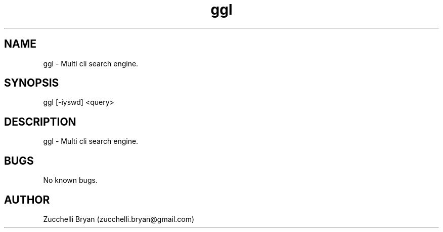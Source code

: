 .\" Manpage for ggl.
.\" Contact bryan.zucchellik@gmail.com to correct errors or typos.
.TH ggl 7 "06 Feb 2020" "ZaemonSH Universal" "Universal ZaemonSH customization"
.SH NAME
ggl \- Multi cli search engine.
.SH SYNOPSIS
ggl [-iyswd] <query>
.SH DESCRIPTION
ggl \- Multi cli search engine.
.SH BUGS
No known bugs.
.SH AUTHOR
Zucchelli Bryan (zucchelli.bryan@gmail.com)
